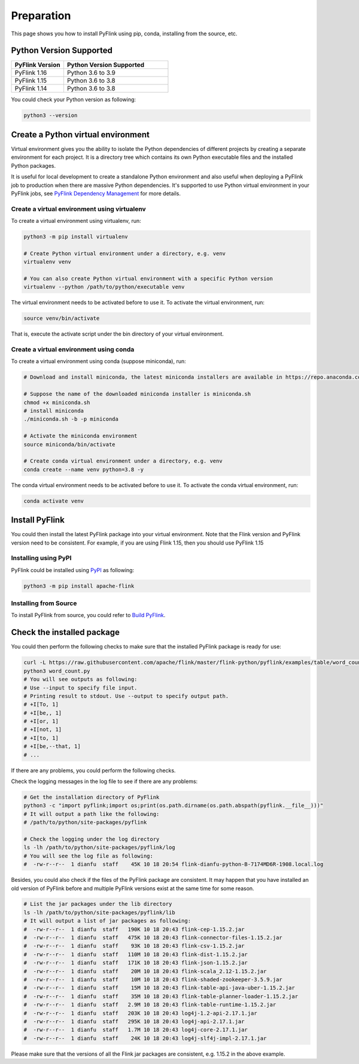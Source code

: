 ..  Licensed to the Apache Software Foundation (ASF) under one
    or more contributor license agreements.  See the NOTICE file
    distributed with this work for additional information
    regarding copyright ownership.  The ASF licenses this file
    to you under the Apache License, Version 2.0 (the
    "License"); you may not use this file except in compliance
    with the License.  You may obtain a copy of the License at

..    http://www.apache.org/licenses/LICENSE-2.0

..  Unless required by applicable law or agreed to in writing,
    software distributed under the License is distributed on an
    "AS IS" BASIS, WITHOUT WARRANTIES OR CONDITIONS OF ANY
    KIND, either express or implied.  See the License for the
    specific language governing permissions and limitations
    under the License.

============
Preparation
============

This page shows you how to install PyFlink using pip, conda, installing from the source, etc.

Python Version Supported
------------------------

.. list-table::
   :widths: 25 50
   :header-rows: 1

   * - PyFlink Version
     - Python Version Supported
   * - PyFlink 1.16
     - Python 3.6 to 3.9
   * - PyFlink 1.15
     - Python 3.6 to 3.8
   * - PyFlink 1.14
     - Python 3.6 to 3.8

You could check your Python version as following:

.. code-block:: bash

    python3 --version


Create a Python virtual environment
-----------------------------------

Virtual environment gives you the ability to isolate the Python dependencies of different projects by creating a
separate environment for each project. It is a directory tree which contains its own Python executable files and the
installed Python packages.

It is useful for local development to create a standalone Python environment and also useful when deploying a PyFlink
job to production when there are massive Python dependencies. It's supported to use Python virtual environment in your PyFlink jobs,
see `PyFlink Dependency Management <https://nightlies.apache.org/flink/flink-docs-stable/docs/dev/python/dependency_management/#archives>`_ for more details.


Create a virtual environment using virtualenv
~~~~~~~~~~~~~~~~~~~~~~~~~~~~~~~~~~~~~~~~~~~~~

To create a virtual environment using virtualenv, run:

.. code-block:: bash

    python3 -m pip install virtualenv

    # Create Python virtual environment under a directory, e.g. venv
    virtualenv venv

    # You can also create Python virtual environment with a specific Python version
    virtualenv --python /path/to/python/executable venv

The virtual environment needs to be activated before to use it. To activate the virtual environment, run:

.. code-block:: bash

    source venv/bin/activate

That is, execute the activate script under the bin directory of your virtual environment.


Create a virtual environment using conda
~~~~~~~~~~~~~~~~~~~~~~~~~~~~~~~~~~~~~~~~

To create a virtual environment using conda (suppose miniconda), run:

.. code-block:: bash

    # Download and install miniconda, the latest miniconda installers are available in https://repo.anaconda.com/miniconda/

    # Suppose the name of the downloaded miniconda installer is miniconda.sh
    chmod +x miniconda.sh
    # install miniconda
    ./miniconda.sh -b -p miniconda

    # Activate the miniconda environment
    source miniconda/bin/activate

    # Create conda virtual environment under a directory, e.g. venv
    conda create --name venv python=3.8 -y


The conda virtual environment needs to be activated before to use it. To activate the conda virtual environment, run:

.. code-block:: bash

    conda activate venv


Install PyFlink
---------------

You could then install the latest PyFlink package into your virtual environment. Note that the Flink version and PyFlink
version need to be consistent. For example, if you are using Flink 1.15, then you should use PyFlink 1.15

Installing using PyPI
~~~~~~~~~~~~~~~~~~~~~

PyFlink could be installed using `PyPI <https://pypi.org/project/apache-flink/>`_ as following:

.. code-block:: bash

    python3 -m pip install apache-flink


Installing from Source
~~~~~~~~~~~~~~~~~~~~~~

To install PyFlink from source, you could refer to `Build PyFlink <https://nightlies.apache.org/flink/flink-docs-stable/docs/flinkdev/building/#build-pyflink>`_.


Check the installed package
---------------------------

You could then perform the following checks to make sure that the installed PyFlink package is ready for use:

.. code-block:: bash

    curl -L https://raw.githubusercontent.com/apache/flink/master/flink-python/pyflink/examples/table/word_count.py -o word_count.py
    python3 word_count.py
    # You will see outputs as following:
    # Use --input to specify file input.
    # Printing result to stdout. Use --output to specify output path.
    # +I[To, 1]
    # +I[be,, 1]
    # +I[or, 1]
    # +I[not, 1]
    # +I[to, 1]
    # +I[be,--that, 1]
    # ...

If there are any problems, you could perform the following checks.

Check the logging messages in the log file to see if there are any problems:

.. code-block:: bash

    # Get the installation directory of PyFlink
    python3 -c "import pyflink;import os;print(os.path.dirname(os.path.abspath(pyflink.__file__)))"
    # It will output a path like the following:
    # /path/to/python/site-packages/pyflink

    # Check the logging under the log directory
    ls -lh /path/to/python/site-packages/pyflink/log
    # You will see the log file as following:
    #  -rw-r--r--  1 dianfu  staff    45K 10 18 20:54 flink-dianfu-python-B-7174MD6R-1908.local.log

Besides, you could also check if the files of the PyFlink package are consistent.
It may happen that you have installed an old version of PyFlink before and multiple PyFlink versions exist at the
same time for some reason.

.. code-block:: bash

    # List the jar packages under the lib directory
    ls -lh /path/to/python/site-packages/pyflink/lib
    # It will output a list of jar packages as following:
    #  -rw-r--r--  1 dianfu  staff   190K 10 18 20:43 flink-cep-1.15.2.jar
    #  -rw-r--r--  1 dianfu  staff   475K 10 18 20:43 flink-connector-files-1.15.2.jar
    #  -rw-r--r--  1 dianfu  staff    93K 10 18 20:43 flink-csv-1.15.2.jar
    #  -rw-r--r--  1 dianfu  staff   110M 10 18 20:43 flink-dist-1.15.2.jar
    #  -rw-r--r--  1 dianfu  staff   171K 10 18 20:43 flink-json-1.15.2.jar
    #  -rw-r--r--  1 dianfu  staff    20M 10 18 20:43 flink-scala_2.12-1.15.2.jar
    #  -rw-r--r--  1 dianfu  staff    10M 10 18 20:43 flink-shaded-zookeeper-3.5.9.jar
    #  -rw-r--r--  1 dianfu  staff    15M 10 18 20:43 flink-table-api-java-uber-1.15.2.jar
    #  -rw-r--r--  1 dianfu  staff    35M 10 18 20:43 flink-table-planner-loader-1.15.2.jar
    #  -rw-r--r--  1 dianfu  staff   2.9M 10 18 20:43 flink-table-runtime-1.15.2.jar
    #  -rw-r--r--  1 dianfu  staff   203K 10 18 20:43 log4j-1.2-api-2.17.1.jar
    #  -rw-r--r--  1 dianfu  staff   295K 10 18 20:43 log4j-api-2.17.1.jar
    #  -rw-r--r--  1 dianfu  staff   1.7M 10 18 20:43 log4j-core-2.17.1.jar
    #  -rw-r--r--  1 dianfu  staff    24K 10 18 20:43 log4j-slf4j-impl-2.17.1.jar

Please make sure that the versions of all the Flink jar packages are consistent, e.g. 1.15.2 in the above example.
